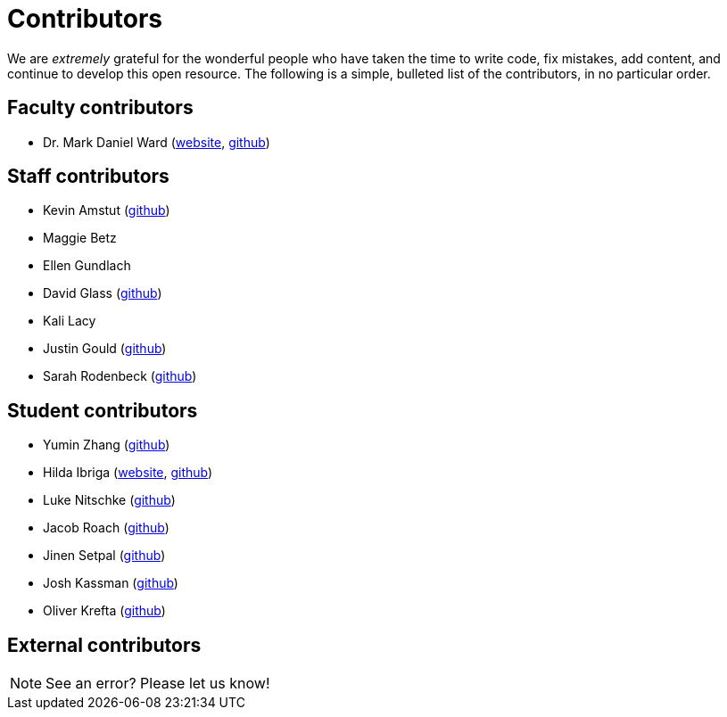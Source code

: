 = Contributors

We are _extremely_ grateful for the wonderful people who have taken the time to write code, fix mistakes, add content, and continue to develop this open resource. The following is a simple, bulleted list of the contributors, in no particular order.

== Faculty contributors

* Dr. Mark Daniel Ward (https://www.stat.purdue.edu/~mdw/[website], https://github.com/mdw333[github])

== Staff contributors

* Kevin Amstut (https://github.com/kevinamstutz[github])
* Maggie Betz
* Ellen Gundlach 
* David Glass (https://github.com/dglass19[github])
* Kali Lacy 
* Justin Gould (https://github.com/gouldju1[github])
* Sarah Rodenbeck (https://github.com/srodenbeck[github])

== Student contributors

* Yumin Zhang (https://github.com/ymzhang-neo[github])
* Hilda Ibriga (https://hilda-ibriga.me/[website], https://github.com/IbrigaHilda[github])
* Luke Nitschke (https://github.com/lnitschk[github])
* Jacob Roach (https://github.com/roach35[github])
* Jinen Setpal (https://github.com/jinensetpal[github])
* Josh Kassman (https://github.com/JMKassman[github])
* Oliver Krefta (https://github.com/jokrefta[github])

== External contributors


[NOTE]
====
See an error? Please let us know!
====